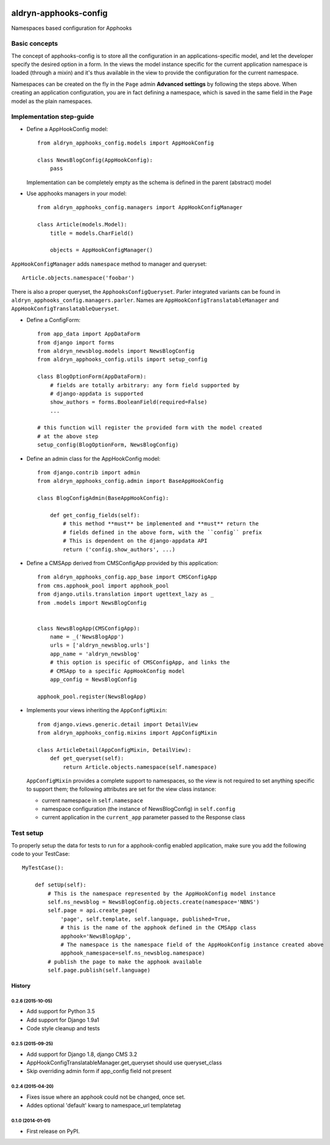 |PyPI Version| |Build Status| |Coverage Status|

======================
aldryn-apphooks-config
======================

Namespaces based configuration for Apphooks

Basic concepts
==============

The concept of apphooks-config is to store all the configuration
in an applications-specific model, and let the developer
specify the desired option in a form.
In the views the model instance specific for the current
application namespace is loaded (through a mixin) and it's
thus available in the view to provide the configuration for
the current namespace.

Namespaces can be created on the fly in the ``Page`` admin
**Advanced settings** by following the steps above.
When creating an application configuration, you are in fact defining a
namespace, which is saved in the same field in the ``Page`` model as the
plain namespaces.


Implementation step-guide
=========================

* Define a AppHookConfig model::

    from aldryn_apphooks_config.models import AppHookConfig

    class NewsBlogConfig(AppHookConfig):
        pass

  Implementation can be completely empty as the schema is defined in the
  parent (abstract) model

* Use apphooks managers in your model::

    from aldryn_apphooks_config.managers import AppHookConfigManager

    class Article(models.Model):
        title = models.CharField()

        objects = AppHookConfigManager()

``AppHookConfigManager`` adds ``namespace`` method to manager and queryset::

    Article.objects.namespace('foobar')

There is also a proper queryset, the ``ApphooksConfigQueryset``. Parler
integrated variants can be found in ``aldryn_apphooks_config.managers.parler``.
Names are ``AppHookConfigTranslatableManager`` and
``AppHookConfigTranslatableQueryset``.

* Define a ConfigForm::

    from app_data import AppDataForm
    from django import forms
    from aldryn_newsblog.models import NewsBlogConfig
    from aldryn_apphooks_config.utils import setup_config

    class BlogOptionForm(AppDataForm):
        # fields are totally arbitrary: any form field supported by
        # django-appdata is supported
        show_authors = forms.BooleanField(required=False)
        ...

    # this function will register the provided form with the model created
    # at the above step
    setup_config(BlogOptionForm, NewsBlogConfig)

* Define an admin class for the AppHookConfig model::

    from django.contrib import admin
    from aldryn_apphooks_config.admin import BaseAppHookConfig

    class BlogConfigAdmin(BaseAppHookConfig):

        def get_config_fields(self):
            # this method **must** be implemented and **must** return the
            # fields defined in the above form, with the ``config`` prefix
            # This is dependent on the django-appdata API
            return ('config.show_authors', ...)

* Define a CMSApp derived from CMSConfigApp provided by this application::

    from aldryn_apphooks_config.app_base import CMSConfigApp
    from cms.apphook_pool import apphook_pool
    from django.utils.translation import ugettext_lazy as _
    from .models import NewsBlogConfig


    class NewsBlogApp(CMSConfigApp):
        name = _('NewsBlogApp')
        urls = ['aldryn_newsblog.urls']
        app_name = 'aldryn_newsblog'
        # this option is specific of CMSConfigApp, and links the
        # CMSApp to a specific AppHookConfig model
        app_config = NewsBlogConfig

    apphook_pool.register(NewsBlogApp)

* Implements your views inheriting the ``AppConfigMixin``::

    from django.views.generic.detail import DetailView
    from aldryn_apphooks_config.mixins import AppConfigMixin

    class ArticleDetail(AppConfigMixin, DetailView):
        def get_queryset(self):
            return Article.objects.namespace(self.namespace)

  ``AppConfigMixin`` provides a complete support to namespaces, so the view
  is not required to set anything specific to support them; the following
  attributes are set for the view class instance:

  * current namespace in ``self.namespace``
  * namespace configuration (the instance of NewsBlogConfig) in ``self.config``
  * current application in the ``current_app`` parameter passed to the
    Response class

Test setup
==========

To properly setup the data for tests to run for a apphook-config enabled application,
make sure you add the following code to your TestCase::

    MyTestCase():

        def setUp(self):
            # This is the namespace represented by the AppHookConfig model instance
            self.ns_newsblog = NewsBlogConfig.objects.create(namespace='NBNS')
            self.page = api.create_page(
                'page', self.template, self.language, published=True,
                # this is the name of the apphook defined in the CMSApp class
                apphook='NewsBlogApp',
                # The namespace is the namespace field of the AppHookConfig instance created above
                apphook_namespace=self.ns_newsblog.namespace)
            # publish the page to make the apphook available
            self.page.publish(self.language)


.. |PyPI Version| image:: http://img.shields.io/pypi/v/aldryn-apphooks-config.svg
   :target: https://pypi.python.org/pypi/aldryn-apphooks-config
.. |Build Status| image:: http://img.shields.io/travis/aldryn/aldryn-apphooks-config/master.svg
   :target: https://travis-ci.org/aldryn/aldryn-apphooks-config
.. |Coverage Status| image:: http://img.shields.io/coveralls/aldryn/aldryn-apphooks-config/master.svg
   :target: https://coveralls.io/r/aldryn/aldryn-apphooks-config?branch=master




History
-------

0.2.6 (2015-10-05)
++++++++++++++++++

* Add support for Python 3.5
* Add support for Django 1.9a1
* Code style cleanup and tests


0.2.5 (2015-09-25)
++++++++++++++++++

* Add support for Django 1.8, django CMS 3.2
* AppHookConfigTranslatableManager.get_queryset should use queryset_class
* Skip overriding admin form if app_config field not present


0.2.4 (2015-04-20)
++++++++++++++++++

* Fixes issue where an apphook could not be changed, once set.
* Addes optional 'default' kwarg to namespace_url templatetag


0.1.0 (2014-01-01)
++++++++++++++++++

* First release on PyPI.


